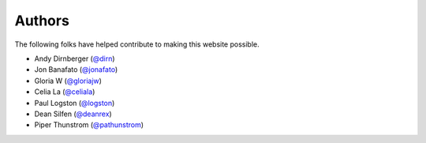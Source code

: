 =======
Authors
=======

The following folks have helped contribute to making this website possible.

* Andy Dirnberger (`@dirn <https://github.com/dirn>`_)
* Jon Banafato (`@jonafato <https://github.com/jonafato>`_)
* Gloria W (`@gloriajw <https://github.com/gloriajw>`_)
* Celia La (`@celiala <https://github.com/celiala>`_)
* Paul Logston (`@logston <https://github.com/logston>`_)
* Dean Silfen (`@deanrex <https://github.com/djds23>`_)
* Piper Thunstrom (`@pathunstrom <https://github.com/pathunstrom>`_)
